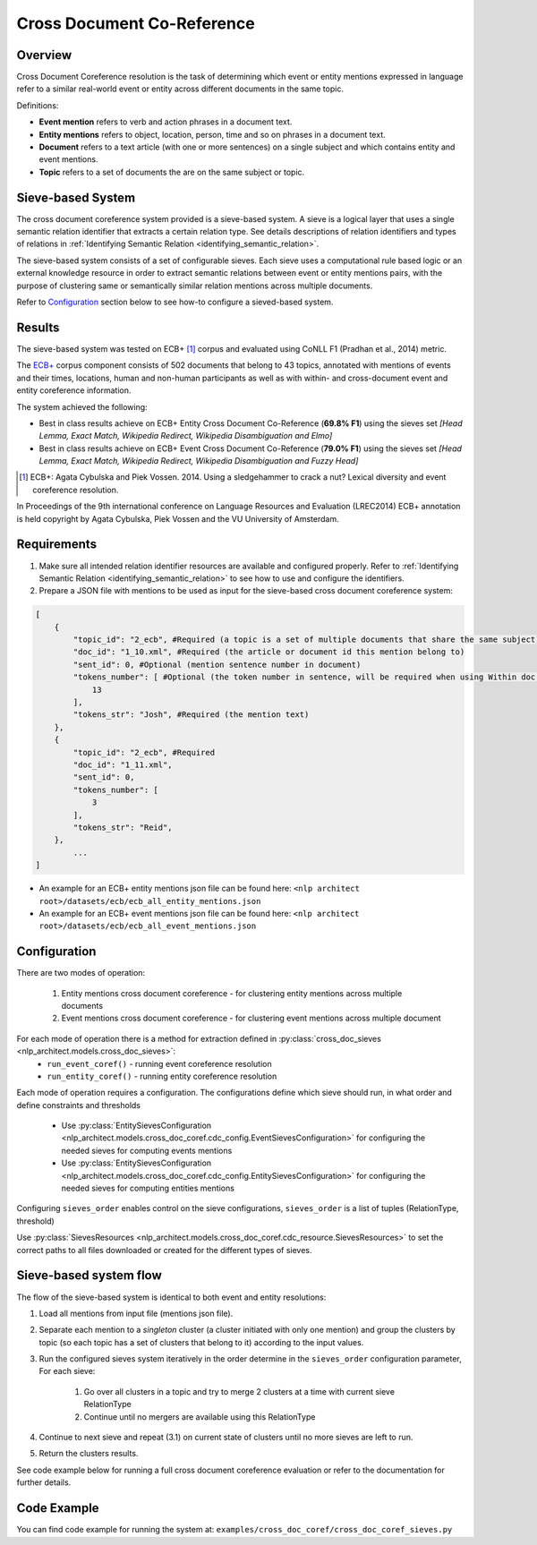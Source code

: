 .. ---------------------------------------------------------------------------
.. Copyright 2017-2018 Intel Corporation
..
.. Licensed under the Apache License, Version 2.0 (the "License");
.. you may not use this file except in compliance with the License.
.. You may obtain a copy of the License at
..
..      http://www.apache.org/licenses/LICENSE-2.0
..
.. Unless required by applicable law or agreed to in writing, software
.. distributed under the License is distributed on an "AS IS" BASIS,
.. WITHOUT WARRANTIES OR CONDITIONS OF ANY KIND, either express or implied.
.. See the License for the specific language governing permissions and
.. limitations under the License.
.. ---------------------------------------------------------------------------

Cross Document Co-Reference
###########################

Overview
========

Cross Document Coreference resolution is the task of determining which event or entity mentions expressed in language refer to a similar real-world event or entity across different documents in the same topic.

Definitions:

* **Event mention** refers to verb and action phrases in a document text.
* **Entity mentions** refers to object, location, person, time and so on phrases in a document text.
* **Document** refers to a text article (with one or more sentences) on a single subject and which contains entity and event mentions.
* **Topic** refers to a set of documents the are on the same subject or topic.

Sieve-based System
==================
The cross document coreference system provided is a sieve-based system. A sieve is a logical layer that uses a single semantic relation identifier that extracts a certain relation type. See details descriptions of relation identifiers and types of relations in :ref:`Identifying Semantic Relation <identifying_semantic_relation>`.

The sieve-based system consists of a set of configurable sieves. Each sieve uses a computational rule based logic or an external knowledge resource in order to extract semantic relations between event or entity mentions pairs, with the purpose of clustering same or semantically similar relation mentions across multiple documents.

Refer to `Configuration`_ section below to see how-to configure a sieved-based system.

Results
=======
The sieve-based system was tested on ECB+ [1]_ corpus and evaluated using CoNLL F1 (Pradhan et al., 2014) metric.

The `ECB+ <http://www.newsreader-project.eu/results/data/the-ecb-corpus/>`_ corpus component consists of 502 documents that belong to 43 topics, annotated with mentions of events and their times, locations, human and non-human participants as well as with within- and cross-document event and entity coreference information.

The system achieved the following:

* Best in class results achieve on ECB+ Entity Cross Document Co-Reference (**69.8% F1**) using the sieves set *[Head Lemma, Exact Match, Wikipedia Redirect, Wikipedia Disambiguation and Elmo]*
* Best in class results achieve on ECB+ Event Cross Document Co-Reference (**79.0% F1**) using the sieves set *[Head Lemma, Exact Match, Wikipedia Redirect, Wikipedia Disambiguation and Fuzzy Head]*

.. [1] ECB+: Agata Cybulska and Piek Vossen. 2014. Using a sledgehammer to crack a nut? Lexical diversity and event coreference resolution.

In Proceedings of the 9th international conference on Language Resources and Evaluation (LREC2014)
ECB+ annotation is held copyright by Agata Cybulska, Piek Vossen and the VU University of Amsterdam.

Requirements
============
1. Make sure all intended relation identifier resources are available and configured properly. Refer to :ref:`Identifying Semantic Relation <identifying_semantic_relation>` to see how to use and configure the identifiers.
2. Prepare a JSON file with mentions to be used as input for the sieve-based cross document coreference system:

.. code-block:: JSON

    [
        {
            "topic_id": "2_ecb", #Required (a topic is a set of multiple documents that share the same subject)
            "doc_id": "1_10.xml", #Required (the article or document id this mention belong to)
            "sent_id": 0, #Optional (mention sentence number in document)
            "tokens_number": [ #Optional (the token number in sentence, will be required when using Within doc entities)
                13
            ],
            "tokens_str": "Josh", #Required (the mention text)
        },
        {
            "topic_id": "2_ecb", #Required
            "doc_id": "1_11.xml",
            "sent_id": 0,
            "tokens_number": [
                3
            ],
            "tokens_str": "Reid",
        },
            ...
    ]

* An example for an ECB+ entity mentions json file can be found here: ``<nlp architect root>/datasets/ecb/ecb_all_entity_mentions.json``
* An example for an ECB+ event mentions json file can be found here: ``<nlp architect root>/datasets/ecb/ecb_all_event_mentions.json``

Configuration
=============
There are two modes of operation:

    1) Entity mentions cross document coreference - for clustering entity mentions across multiple documents
    2) Event mentions cross document coreference - for clustering event mentions across multiple document


For each mode of operation there is a method for extraction defined in :py:class:`cross_doc_sieves <nlp_architect.models.cross_doc_sieves>`:
    - ``run_event_coref()`` - running event coreference resolution
    - ``run_entity_coref()`` - running entity coreference resolution

Each mode of operation requires a configuration. The configurations define which sieve should run, in what order and define constraints and thresholds

    - Use :py:class:`EntitySievesConfiguration <nlp_architect.models.cross_doc_coref.cdc_config.EventSievesConfiguration>` for configuring the needed sieves for computing events mentions
    - Use :py:class:`EntitySievesConfiguration <nlp_architect.models.cross_doc_coref.cdc_config.EntitySievesConfiguration>` for configuring the needed sieves for computing entities mentions

Configuring ``sieves_order`` enables control on the sieve configurations, ``sieves_order`` is a list of tuples (RelationType, threshold)

Use :py:class:`SievesResources <nlp_architect.models.cross_doc_coref.cdc_resource.SievesResources>` to set the correct paths to all files downloaded or created for the different types of sieves.


Sieve-based system flow
=======================
The flow of the sieve-based system is identical to both event and entity resolutions:

1) Load all mentions from input file (mentions json file).
2) Separate each mention to a *singleton* cluster (a cluster initiated with only one mention) and group the clusters by topic (so each topic has a set of clusters that belong to it) according to the input values.
3) Run the configured sieves system iteratively in the order determine in the ``sieves_order`` configuration parameter, For each sieve:

    1) Go over all clusters in a topic and try to merge 2 clusters at a time with current sieve RelationType
    2) Continue until no mergers are available using this RelationType

4) Continue to next sieve and repeat (3.1) on current state of clusters until no more sieves are left to run.
5) Return the clusters results.

See code example below for running a full cross document coreference evaluation or refer to the documentation for further details.

Code Example
============

You can find code example for running the system at: ``examples/cross_doc_coref/cross_doc_coref_sieves.py``
